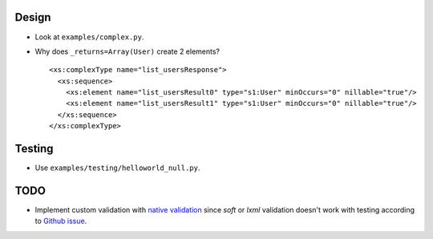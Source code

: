 Design
======
* Look at ``examples/complex.py``.
* Why does ``_returns=Array(User)`` create 2 elements?
  ::

    <xs:complexType name="list_usersResponse">
      <xs:sequence>
        <xs:element name="list_usersResult0" type="s1:User" minOccurs="0" nillable="true"/>
        <xs:element name="list_usersResult1" type="s1:User" minOccurs="0" nillable="true"/>
      </xs:sequence>
    </xs:complexType>

Testing
=======
* Use ``examples/testing/helloworld_null.py``.

TODO
====
* Implement custom validation with `native validation`_ since `soft` or `lxml`
  validation doesn't work with testing according to `Github issue`_.

.. _Github issue: https://github.com/arskom/spyne/issues/318
.. _native validation: http://spyne.io/docs/2.10/manual/05-02_validation.html#a-native-validation-example
